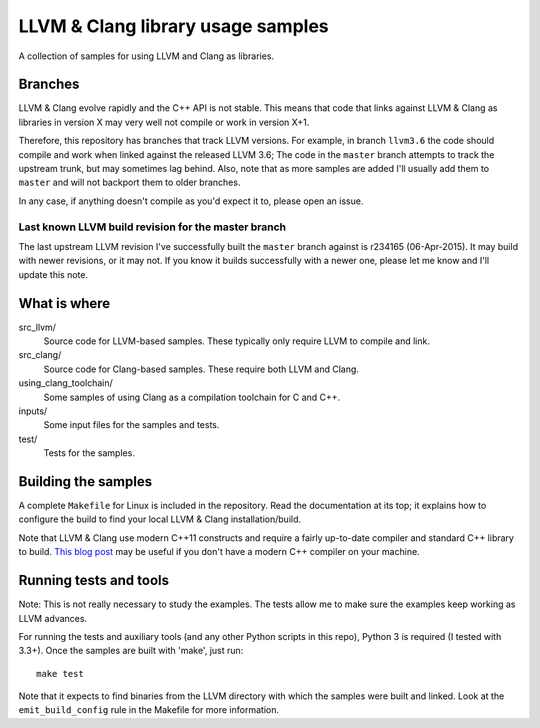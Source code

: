 LLVM & Clang library usage samples
==================================

A collection of samples for using LLVM and Clang as libraries.

Branches
--------

LLVM & Clang evolve rapidly and the C++ API is not stable. This means that code
that links against LLVM & Clang as libraries in version X may very well not
compile or work in version X+1.

Therefore, this repository has branches that track LLVM versions. For example,
in branch ``llvm3.6`` the code should compile and work when linked against the
released LLVM 3.6; The code in the ``master`` branch attempts to track the
upstream trunk, but may sometimes lag behind. Also, note that as more samples
are added I'll usually add them to ``master`` and will not backport them to
older branches.

In any case, if anything doesn't compile as you'd expect it to, please open
an issue.

Last known LLVM build revision for the master branch
~~~~~~~~~~~~~~~~~~~~~~~~~~~~~~~~~~~~~~~~~~~~~~~~~~~~

The last upstream LLVM revision I've successfully built the ``master`` branch
against is r234165 (06-Apr-2015). It may build with newer revisions, or it may
not. If you know it builds successfully with a newer one, please let me know and
I'll update this note.

What is where
-------------

src_llvm/
    Source code for LLVM-based samples. These typically only require LLVM
    to compile and link.

src_clang/
    Source code for Clang-based samples. These require both LLVM and Clang.

using_clang_toolchain/
    Some samples of using Clang as a compilation toolchain for C and C++.

inputs/
    Some input files for the samples and tests.

test/
    Tests for the samples.

Building the samples
--------------------

A complete ``Makefile`` for Linux is included in the repository. Read the
documentation at its top; it explains how to configure the build to find your
local LLVM & Clang installation/build.

Note that LLVM & Clang use modern C++11 constructs and require a fairly
up-to-date compiler and standard C++ library to build.
`This blog post <http://eli.thegreenplace.net/2014/01/16/building-gcc-4-8-from-source-on-ubunu-12-04/>`_
may be useful if you don't have a modern C++ compiler on your machine.

Running tests and tools
-----------------------

Note: This is not really necessary to study the examples. The tests allow me to
make sure the examples keep working as LLVM advances.

For running the tests and auxiliary tools (and any other Python scripts in this
repo), Python 3 is required (I tested with 3.3+). Once the samples are built
with 'make', just run::

  make test

Note that it expects to find binaries from the LLVM directory with which the
samples were built and linked. Look at the ``emit_build_config`` rule in the
Makefile for more information.
